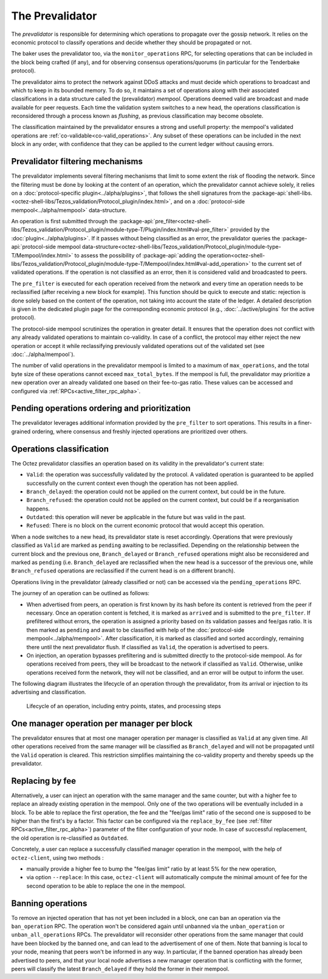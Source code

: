 The Prevalidator
================

The *prevalidator* is responsible for determining which operations to propagate
over the gossip network. It relies on the economic protocol to classify
operations and decide whether they should be propagated or not.

The baker uses the prevalidator too, via the ``monitor_operations`` RPC, for
selecting operations that can be included in the block being crafted (if any),
and for observing consensus operations/quorums (in particular for the Tenderbake
protocol).

The prevalidator aims to protect the network against DDoS attacks and must
decide which operations to broadcast and which to keep in its bounded memory. To
do so, it maintains a set of operations along with their associated
classifications in a data structure called the (prevalidator) *mempool*. Operations deemed
valid are broadcast and made available for peer requests. Each time the
validation system switches to a new head, the operations classification is
reconsidered through a process known as *flushing*, as previous classification
may become obsolete.

The classification maintained by the prevalidator ensures a strong and usefull
property: the mempool's validated operations are
:ref:`co-validable<co-valid_operations>`. Any subset of these operations can
be included in the next block in any order, with confidence that they can be
applied to the current ledger without causing errors.

Prevalidator filtering mechanisms
~~~~~~~~~~~~~~~~~~~~~~~~~~~~~~~~~

The prevalidator implements several filtering mechanisms that limit to some
extent the risk of flooding the network. Since the filtering must be done by
looking at the content of an operation, which the prevalidator cannot achieve
solely, it relies on a :doc:`protocol-specific plugin<../alpha/plugins>`, that
follows the shell signatures from the
:package-api:`shell-libs.<octez-shell-libs/Tezos_validation/Protocol_plugin/index.html>`,
and on a :doc:`protocol-side mempool<../alpha/mempool>` data-structure.

An operation is first submitted through the
:package-api:`pre_filter<octez-shell-libs/Tezos_validation/Protocol_plugin/module-type-T/Plugin/index.html#val-pre_filter>`
provided by the :doc:`plugin<../alpha/plugins>`. If it passes without being
classified as an error, the prevalidator queries the :package-api:`protocol-side
mempool
data-structure<octez-shell-libs/Tezos_validation/Protocol_plugin/module-type-T/Mempool/index.html>`
to assess the possibility of :package-api:`adding the
operation<octez-shell-libs/Tezos_validation/Protocol_plugin/module-type-T/Mempool/index.html#val-add_operation>`
to the current set of validated operations. If the operation is not classified
as an error, then it is considered valid and broadcasted to peers.

The ``pre_filter`` is executed for each operation received from the network and
every time an operation needs to be reclassified (after receiving a new block
for example). This function should be quick to execute and static: rejection is
done solely based on the content of the operation, not taking into account the
state of the ledger. A detailed description is given in the dedicated plugin
page for the corresponding economic protocol (e.g., :doc:`../active/plugins` for
the active protocol).

The protocol-side mempool scrutinizes the operation in greater detail. It
ensures that the operation does not conflict with any already validated
operations to maintain co-validity. In case of a conflict, the protocol may
either reject the new operation or accept it while reclassifying previously
validated operations out of the validated set (see
:doc:`../alpha/mempool`).

The number of valid operations in the prevalidator mempool is limited to a
maximum of ``max_operations``, and the total byte size of these operations
cannot exceed ``max_total_bytes``. If the mempool is full, the prevalidator may
prioritize a new operation over an already validated one based on their
fee-to-gas ratio. These values can be accessed and configured via
:ref:`RPCs<active_filter_rpc_alpha>`.

Pending operations ordering and prioritization
~~~~~~~~~~~~~~~~~~~~~~~~~~~~~~~~~~~~~~~~~~~~~~~

The prevalidator leverages additional information provided by the ``pre_filter``
to sort operations. This results in a finer-grained ordering, where consensus
and freshly injected operations are prioritized over others.

.. _operation_classification:

Operations classification
~~~~~~~~~~~~~~~~~~~~~~~~~~~~~~~~

The Octez prevalidator classifies an operation based on its validity in the
prevalidator's current state:

- ``Valid``: the operation was successfully validated by the protocol. A
  validated operation is guaranteed to be applied successfully on the current
  context even though the operation has not been applied.
- ``Branch_delayed``: the operation could not be applied on the current context,
  but could be in the future.
- ``Branch_refused``: the operation could not be applied on the current context,
  but could be if a reorganisation happens.
- ``Outdated``: this operation will never be applicable in the future but was
  valid in the past.
- ``Refused``: There is no block on the current economic protocol that would
  accept this operation.

When a node switches to a new head, its prevalidator state is reset accordingly.
Operations that were previously classified as ``Valid`` are marked as ``pending``
awaiting to be reclassified. Depending on the relationship between the current
block and the previous one, ``Branch_delayed`` or ``Branch_refused`` operations
might also be reconsidered and marked as ``pending`` (i.e. ``Branch_delayed`` are
reclassified when the new head is a successor of the previous one, while
``Branch_refused`` operations are reclassified if the current head is on a
different branch).

Operations living in the prevalidator (already classified or not) can be
accessed via the ``pending_operations`` RPC.

The journey of an operation can be outlined as follows:

- When advertised from peers, an operation is first known by its hash before
  its content is retrieved from the peer if necessary. Once an operation
  content is fetched, it is marked as ``arrived`` and is submitted to the
  ``pre_filter``. If prefiltered without errors, the operation is assigned a
  priority based on its validation passes and fee/gas ratio. It is then marked
  as ``pending`` and await to be classified with help of the :doc:`protocol-side
  mempool<../alpha/mempool>`. After classification, it is marked as
  classified and sorted accordingly, remaining there until the next
  prevalidator flush. If classified as ``Valid``, the operation is advertised to
  peers.

- On injection, an operation bypasses prefiltering and is submitted directly to
  the protocol-side mempool. As for operations received from peers, they will be
  broadcast to the network if classified as ``Valid``. Otherwise, unlike
  operations received form the network, they will not be classified, and an error
  will be output to inform the user.

The following diagram illustrates the lifecycle of an operation through the
prevalidator, from its arrival or injection to its advertising and
classification.

.. figure:: images/diagram_prevalidator.svg
   :alt: prevalidator diagram

   Lifecycle of an operation, including entry points, states, and processing steps

.. _one_manager_op_per_manager_per_block:

One manager operation per manager per block
~~~~~~~~~~~~~~~~~~~~~~~~~~~~~~~~~~~~~~~~~~~

The prevalidator ensures that at most one manager operation per manager is
classified as ``Valid`` at any given time. All other operations received from
the same manager will be classified as ``Branch_delayed`` and will not be
propagated until the ``Valid`` operation is cleared. This restriction simplifies
maintaining the co-validity property and thereby speeds up the prevalidator.

Replacing by fee
~~~~~~~~~~~~~~~~

Alternatively, a user can inject an operation with the same manager and the same
counter, but with a higher fee to replace an already existing operation in the
mempool. Only one of the two operations will be eventually included in a
block. To be able to replace the first operation, the fee and the "fee/gas
limit" ratio of the second one is supposed to be higher than the first's by a
factor. This factor can be configured via the ``replace_by_fee`` (see
:ref:`filter RPCs<active_filter_rpc_alpha>`) parameter of the filter
configuration of your node. In case of successful replacement, the old operation
is re-classified as ``Outdated``.

Concretely, a user can replace a successfully classified manager operation in the
mempool, with the help of ``octez-client``, using two methods :

- manually provide a higher fee to bump the "fee/gas limit" ratio by at least 5% for the new
  operation,
- via option ``--replace``: In this case, ``octez-client`` will automatically
  compute the minimal amount of fee for the second operation to be able to
  replace the one in the mempool.

Banning operations
~~~~~~~~~~~~~~~~~~~

To remove an injected operation that has not yet been included in a block, one
can ban an operation via the ``ban_operation`` RPC. The operation won't be
considered again until unbanned via the ``unban_operation`` or
``unban_all_operations`` RPCs. The prevalidator will reconsider other
operations from the same manager that could have been blocked by the banned one,
and can lead to the advertisement of one of them. Note that banning is local to
your node, meaning that peers won't be informed in any way. In particular, if
the banned operation has already been advertised to peers, and that your local
node advertises a new manager operation that is conflicting with the former,
peers will classify the latest ``Branch_delayed`` if they hold the former in
their mempool.

